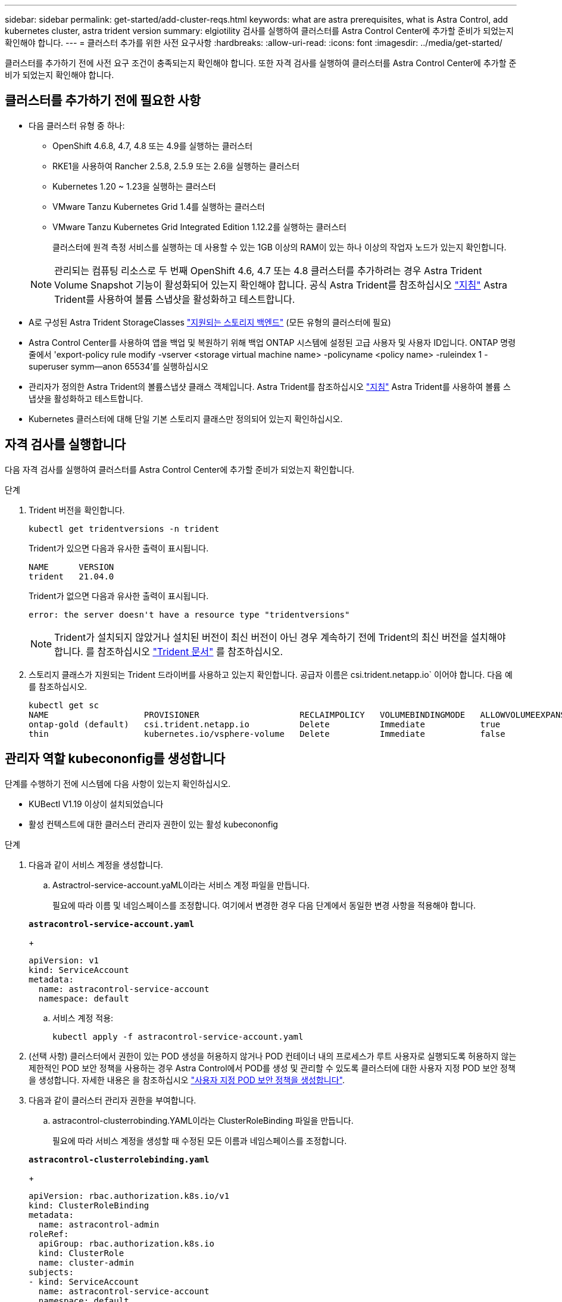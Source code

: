 ---
sidebar: sidebar 
permalink: get-started/add-cluster-reqs.html 
keywords: what are astra prerequisites, what is Astra Control, add kubernetes cluster, astra trident version 
summary: elgiotility 검사를 실행하여 클러스터를 Astra Control Center에 추가할 준비가 되었는지 확인해야 합니다. 
---
= 클러스터 추가를 위한 사전 요구사항
:hardbreaks:
:allow-uri-read: 
:icons: font
:imagesdir: ../media/get-started/


클러스터를 추가하기 전에 사전 요구 조건이 충족되는지 확인해야 합니다. 또한 자격 검사를 실행하여 클러스터를 Astra Control Center에 추가할 준비가 되었는지 확인해야 합니다.



== 클러스터를 추가하기 전에 필요한 사항

* 다음 클러스터 유형 중 하나:
+
** OpenShift 4.6.8, 4.7, 4.8 또는 4.9를 실행하는 클러스터
** RKE1을 사용하여 Rancher 2.5.8, 2.5.9 또는 2.6을 실행하는 클러스터
** Kubernetes 1.20 ~ 1.23을 실행하는 클러스터
** VMware Tanzu Kubernetes Grid 1.4를 실행하는 클러스터
** VMware Tanzu Kubernetes Grid Integrated Edition 1.12.2를 실행하는 클러스터
+
클러스터에 원격 측정 서비스를 실행하는 데 사용할 수 있는 1GB 이상의 RAM이 있는 하나 이상의 작업자 노드가 있는지 확인합니다.

+

NOTE: 관리되는 컴퓨팅 리소스로 두 번째 OpenShift 4.6, 4.7 또는 4.8 클러스터를 추가하려는 경우 Astra Trident Volume Snapshot 기능이 활성화되어 있는지 확인해야 합니다. 공식 Astra Trident를 참조하십시오 https://docs.netapp.com/us-en/trident/trident-use/vol-snapshots.html["지침"^] Astra Trident를 사용하여 볼륨 스냅샷을 활성화하고 테스트합니다.



* A로 구성된 Astra Trident StorageClasses link:requirements.html#supported-storage-backends["지원되는 스토리지 백엔드"] (모든 유형의 클러스터에 필요)
* Astra Control Center를 사용하여 앱을 백업 및 복원하기 위해 백업 ONTAP 시스템에 설정된 고급 사용자 및 사용자 ID입니다. ONTAP 명령줄에서 'export-policy rule modify -vserver <storage virtual machine name> -policyname <policy name> -ruleindex 1 -superuser symm--anon 65534'를 실행하십시오
* 관리자가 정의한 Astra Trident의 볼륨스냅샷 클래스 객체입니다. Astra Trident를 참조하십시오 https://docs.netapp.com/us-en/trident/trident-use/vol-snapshots.html["지침"^] Astra Trident를 사용하여 볼륨 스냅샷을 활성화하고 테스트합니다.
* Kubernetes 클러스터에 대해 단일 기본 스토리지 클래스만 정의되어 있는지 확인하십시오.




== 자격 검사를 실행합니다

다음 자격 검사를 실행하여 클러스터를 Astra Control Center에 추가할 준비가 되었는지 확인합니다.

.단계
. Trident 버전을 확인합니다.
+
[listing]
----
kubectl get tridentversions -n trident
----
+
Trident가 있으면 다음과 유사한 출력이 표시됩니다.

+
[listing]
----
NAME      VERSION
trident   21.04.0
----
+
Trident가 없으면 다음과 유사한 출력이 표시됩니다.

+
[listing]
----
error: the server doesn't have a resource type "tridentversions"
----
+

NOTE: Trident가 설치되지 않았거나 설치된 버전이 최신 버전이 아닌 경우 계속하기 전에 Trident의 최신 버전을 설치해야 합니다. 를 참조하십시오 https://docs.netapp.com/us-en/trident/trident-get-started/kubernetes-deploy.html["Trident 문서"^] 를 참조하십시오.

. 스토리지 클래스가 지원되는 Trident 드라이버를 사용하고 있는지 확인합니다. 공급자 이름은 csi.trident.netapp.io` 이어야 합니다. 다음 예를 참조하십시오.
+
[listing]
----
kubectl get sc
NAME                   PROVISIONER                    RECLAIMPOLICY   VOLUMEBINDINGMODE   ALLOWVOLUMEEXPANSION   AGE
ontap-gold (default)   csi.trident.netapp.io          Delete          Immediate           true                   5d23h
thin                   kubernetes.io/vsphere-volume   Delete          Immediate           false                  6d
----




== 관리자 역할 kubecononfig를 생성합니다

단계를 수행하기 전에 시스템에 다음 사항이 있는지 확인하십시오.

* KUBectl V1.19 이상이 설치되었습니다
* 활성 컨텍스트에 대한 클러스터 관리자 권한이 있는 활성 kubecononfig


.단계
. 다음과 같이 서비스 계정을 생성합니다.
+
.. Astractrol-service-account.yaML이라는 서비스 계정 파일을 만듭니다.
+
필요에 따라 이름 및 네임스페이스를 조정합니다. 여기에서 변경한 경우 다음 단계에서 동일한 변경 사항을 적용해야 합니다.

+
[source, subs="specialcharacters,quotes"]
----
*astracontrol-service-account.yaml*
----
+
[source, yaml]
----
apiVersion: v1
kind: ServiceAccount
metadata:
  name: astracontrol-service-account
  namespace: default
----
.. 서비스 계정 적용:
+
[listing]
----
kubectl apply -f astracontrol-service-account.yaml
----


. (선택 사항) 클러스터에서 권한이 있는 POD 생성을 허용하지 않거나 POD 컨테이너 내의 프로세스가 루트 사용자로 실행되도록 허용하지 않는 제한적인 POD 보안 정책을 사용하는 경우 Astra Control에서 POD를 생성 및 관리할 수 있도록 클러스터에 대한 사용자 지정 POD 보안 정책을 생성합니다. 자세한 내용은 을 참조하십시오 link:acc-create-podsecuritypolicy.html["사용자 지정 POD 보안 정책을 생성합니다"].
. 다음과 같이 클러스터 관리자 권한을 부여합니다.
+
.. astracontrol-clusterrobinding.YAML이라는 ClusterRoleBinding 파일을 만듭니다.
+
필요에 따라 서비스 계정을 생성할 때 수정된 모든 이름과 네임스페이스를 조정합니다.

+
[source, subs="specialcharacters,quotes"]
----
*astracontrol-clusterrolebinding.yaml*
----
+
[source, yaml]
----
apiVersion: rbac.authorization.k8s.io/v1
kind: ClusterRoleBinding
metadata:
  name: astracontrol-admin
roleRef:
  apiGroup: rbac.authorization.k8s.io
  kind: ClusterRole
  name: cluster-admin
subjects:
- kind: ServiceAccount
  name: astracontrol-service-account
  namespace: default
----
.. 클러스터 역할 바인딩을 적용합니다.
+
[listing]
----
kubectl apply -f astracontrol-clusterrolebinding.yaml
----


. '<context>'을(를) 설치에 적합한 컨텍스트로 대체하여 서비스 계정 암호를 나열합니다.
+
[listing]
----
kubectl get serviceaccount astracontrol-service-account --context <context> --namespace default -o json
----
+
출력의 끝은 다음과 유사합니다.

+
[listing]
----
"secrets": [
{ "name": "astracontrol-service-account-dockercfg-vhz87"},
{ "name": "astracontrol-service-account-token-r59kr"}
]
----
+
제탑 배열의 각 요소에 대한 지수는 0으로 시작합니다. 위의 예에서, astractrol-service-account-dockercfg-vhz87 인덱스는 0이고, astracontrol-service-account-token-r59kr의 인덱스는 1이 된다. 출력에서 "token"이라는 단어가 포함된 서비스 계정 이름의 인덱스를 기록해 둡니다.

. 다음과 같이 kubecononfig를 생성합니다.
+
.. create-kubecononfig.sh 파일을 만듭니다. 다음 스크립트 시작 부분의 token_index를 올바른 값으로 바꿉니다.
+
[source, subs="specialcharacters,quotes"]
----
*create-kubeconfig.sh*
----
+
[source, sh]
----
# Update these to match your environment.
# Replace TOKEN_INDEX with the correct value
# from the output in the previous step. If you
# didn't change anything else above, don't change
# anything else here.

SERVICE_ACCOUNT_NAME=astracontrol-service-account
NAMESPACE=default
NEW_CONTEXT=astracontrol
KUBECONFIG_FILE='kubeconfig-sa'

CONTEXT=$(kubectl config current-context)

SECRET_NAME=$(kubectl get serviceaccount ${SERVICE_ACCOUNT_NAME} \
  --context ${CONTEXT} \
  --namespace ${NAMESPACE} \
  -o jsonpath='{.secrets[TOKEN_INDEX].name}')
TOKEN_DATA=$(kubectl get secret ${SECRET_NAME} \
  --context ${CONTEXT} \
  --namespace ${NAMESPACE} \
  -o jsonpath='{.data.token}')

TOKEN=$(echo ${TOKEN_DATA} | base64 -d)

# Create dedicated kubeconfig
# Create a full copy
kubectl config view --raw > ${KUBECONFIG_FILE}.full.tmp

# Switch working context to correct context
kubectl --kubeconfig ${KUBECONFIG_FILE}.full.tmp config use-context ${CONTEXT}

# Minify
kubectl --kubeconfig ${KUBECONFIG_FILE}.full.tmp \
  config view --flatten --minify > ${KUBECONFIG_FILE}.tmp

# Rename context
kubectl config --kubeconfig ${KUBECONFIG_FILE}.tmp \
  rename-context ${CONTEXT} ${NEW_CONTEXT}

# Create token user
kubectl config --kubeconfig ${KUBECONFIG_FILE}.tmp \
  set-credentials ${CONTEXT}-${NAMESPACE}-token-user \
  --token ${TOKEN}

# Set context to use token user
kubectl config --kubeconfig ${KUBECONFIG_FILE}.tmp \
  set-context ${NEW_CONTEXT} --user ${CONTEXT}-${NAMESPACE}-token-user

# Set context to correct namespace
kubectl config --kubeconfig ${KUBECONFIG_FILE}.tmp \
  set-context ${NEW_CONTEXT} --namespace ${NAMESPACE}

# Flatten/minify kubeconfig
kubectl config --kubeconfig ${KUBECONFIG_FILE}.tmp \
  view --flatten --minify > ${KUBECONFIG_FILE}

# Remove tmp
rm ${KUBECONFIG_FILE}.full.tmp
rm ${KUBECONFIG_FILE}.tmp
----
.. Kubernetes 클러스터에 적용할 명령을 소스 하십시오.
+
[listing]
----
source create-kubeconfig.sh
----


. (* 선택 사항 *) kubeconfig의 이름을 클러스터의 의미 있는 이름으로 바꿉니다. 클러스터 자격 증명을 보호합니다.
+
[listing]
----
chmod 700 create-kubeconfig.sh
mv kubeconfig-sa.txt YOUR_CLUSTER_NAME_kubeconfig
----




== 다음 단계

이제 필수 구성 요소가 충족되었는지 확인했으므로 이제 수행할 준비가 되었습니다 link:setup_overview.html["클러스터를 추가합니다"^].

[discrete]
== 자세한 내용을 확인하십시오

* https://docs.netapp.com/us-en/trident/index.html["Trident 문서"^]
* https://docs.netapp.com/us-en/astra-automation/index.html["Astra Control API를 사용합니다"^]

